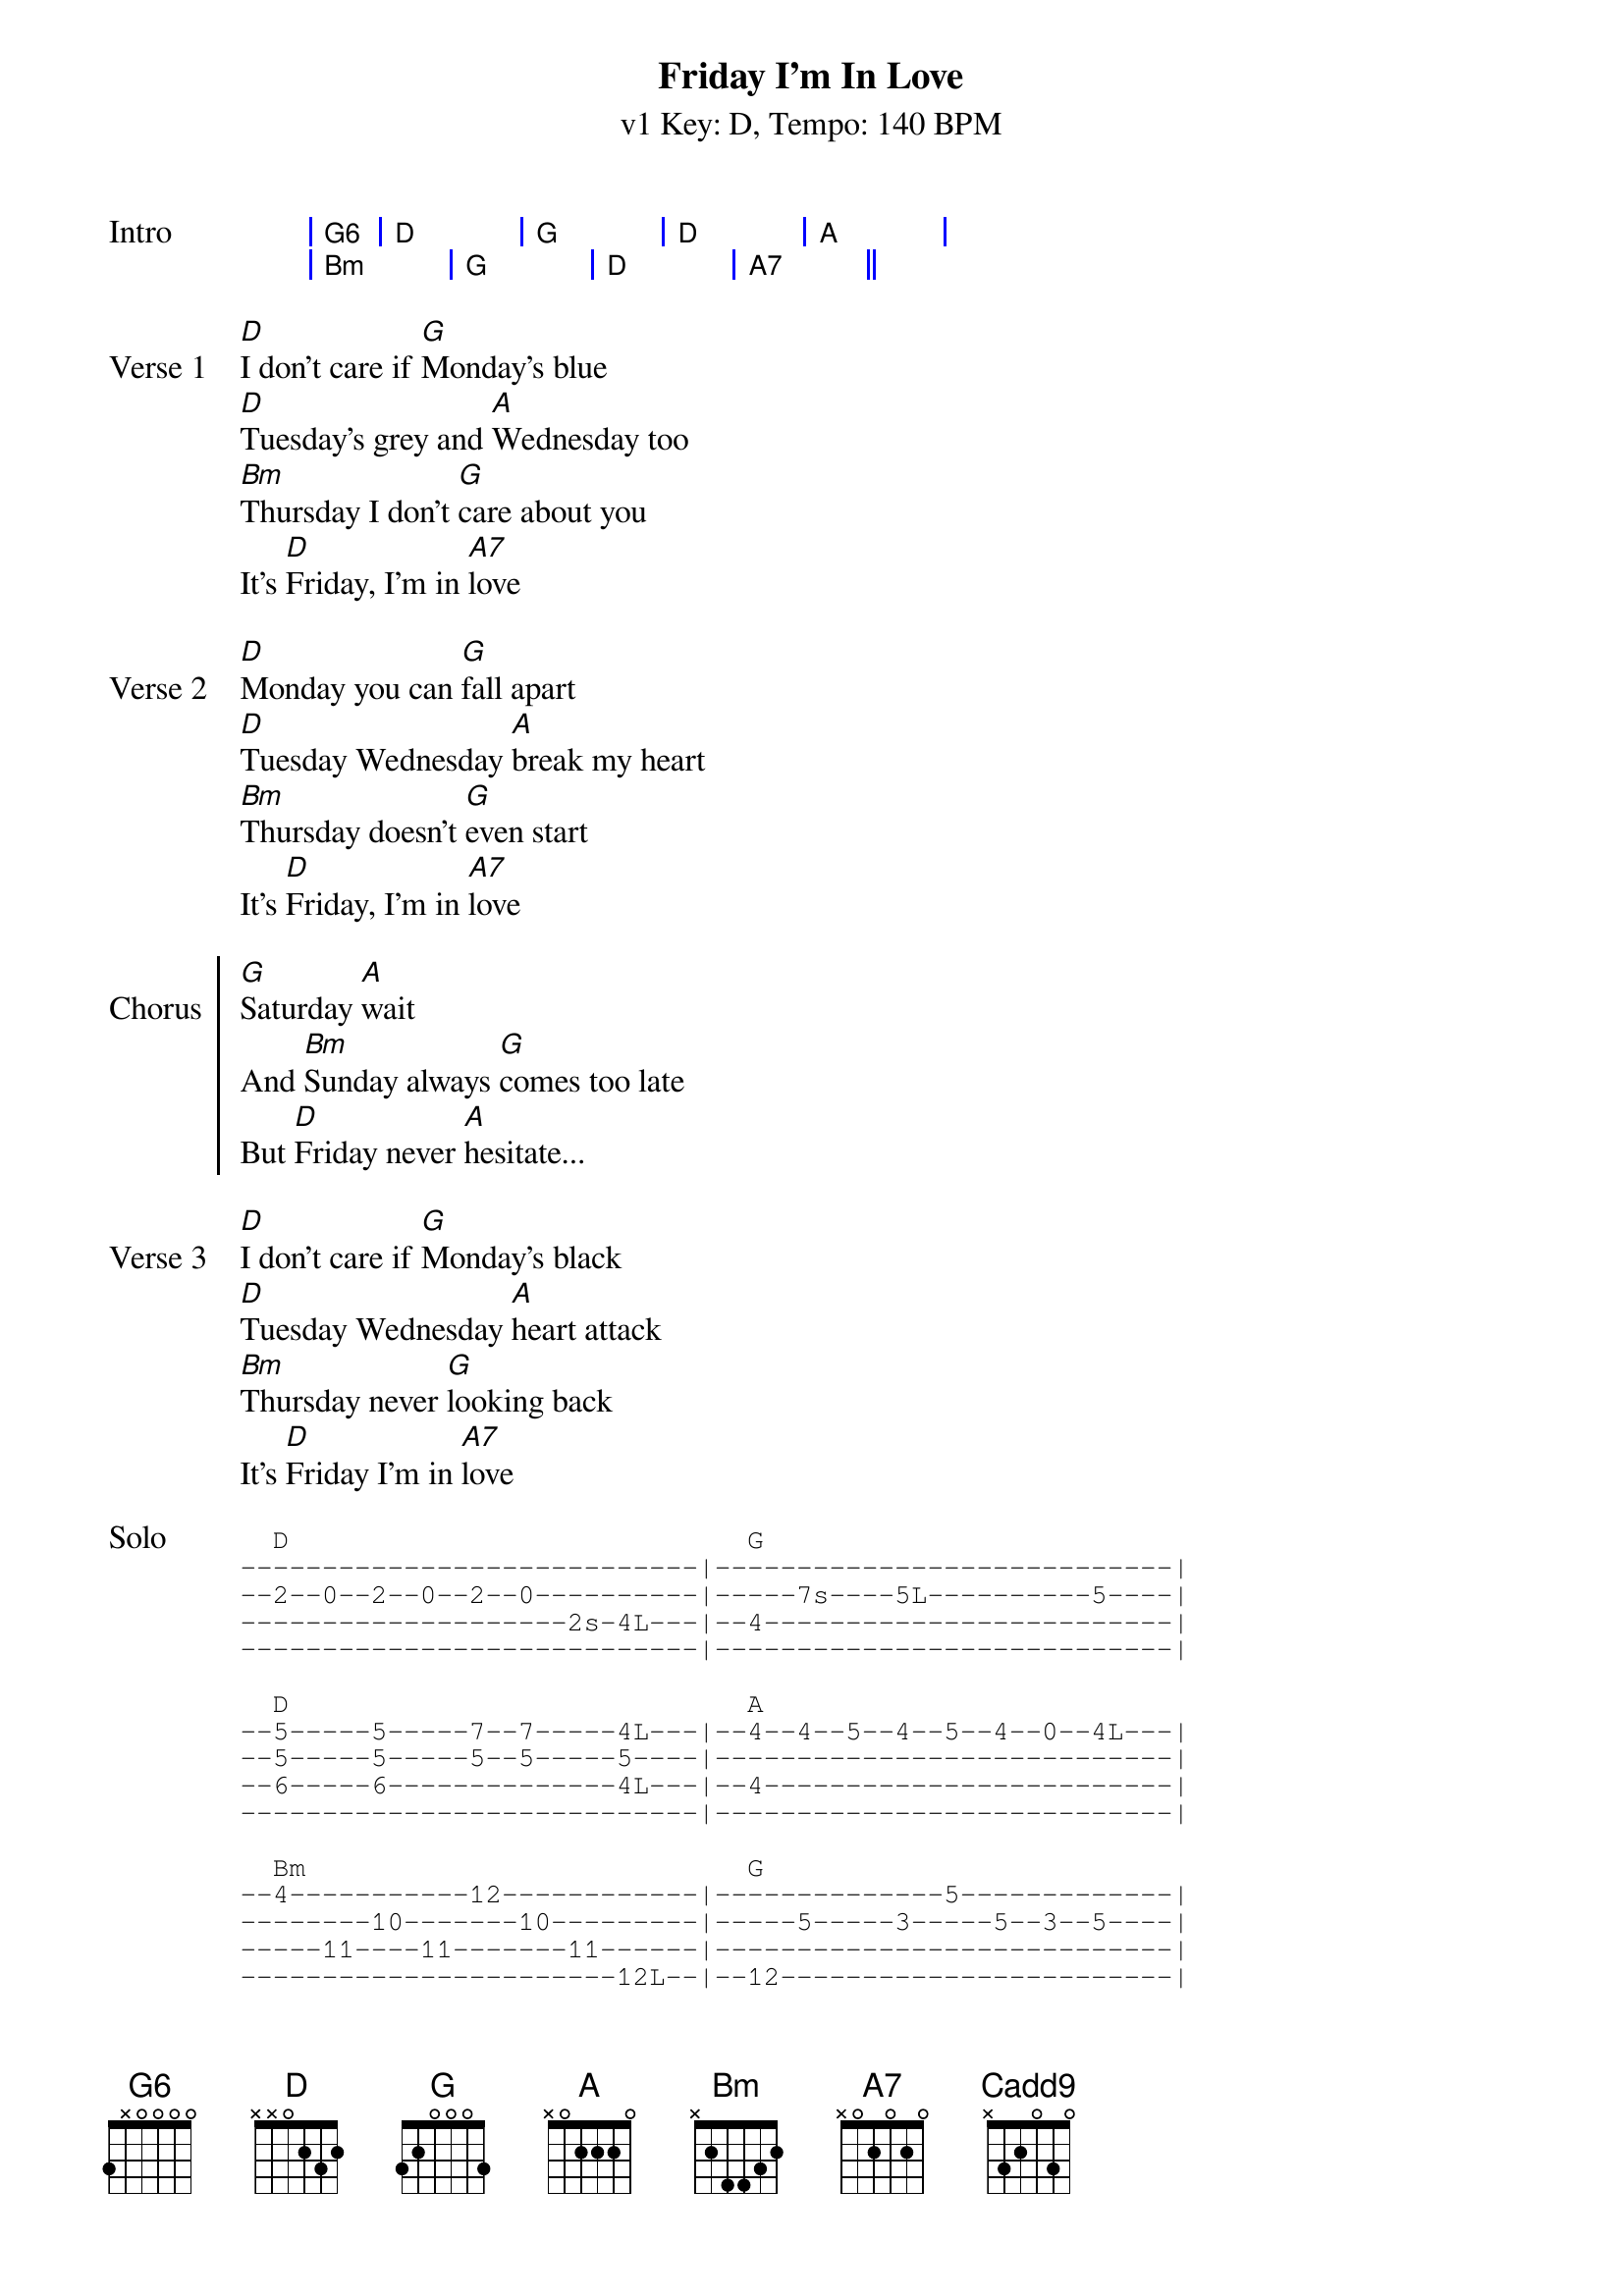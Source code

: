 {title: Friday I'm In Love}
{artist: The Cure}
{key: D}
{duration: 3:27}
{time: 4/4}
{tempo: 140}
{subtitle: v1 Key: D, Tempo: 140 BPM}

{define-guitar: Cadd9 base-fret 1 frets x 3 2 0 3 0 }
{define-ukulele: Cadd9 base-fret 1 frets 0 2 0 3 }

{start_of_grid: Intro}
| G6 | D . | G . | D . | A . |
| Bm . | G . | D . | A7 . ||
{end_of_grid}

{sov: Verse 1}
[D]I don't care if [G]Monday's blue
[D]Tuesday's grey and [A]Wednesday too
[Bm]Thursday I don't [G]care about you
It's [D]Friday, I'm in [A7]love
{eov}

{sov: Verse 2}
[D]Monday you can [G]fall apart
[D]Tuesday Wednesday [A]break my heart
[Bm]Thursday doesn't [G]even start
It's [D]Friday, I'm in [A7]love
{eov}

{soc:Chorus}
[G]Saturday [A]wait
And [Bm]Sunday always [G]comes too late
But [D]Friday never [A]hesitate...
{eoc}

{sov:Verse 3}
[D]I don't care if [G]Monday's black
[D]Tuesday Wednesday [A]heart attack
[Bm]Thursday never [G]looking back
It's [D]Friday I'm in [A7]love
{eov}

{sot: Solo}
  D                            G
----------------------------|----------------------------|
--2--0--2--0--2--0----------|-----7s----5L----------5----|
--------------------2s-4L---|--4-------------------------|
----------------------------|----------------------------|

  D                            A
--5-----5-----7--7-----4L---|--4--4--5--4--5--4--0--4L---|
--5-----5-----5--5-----5----|----------------------------|
--6-----6--------------4L---|--4-------------------------|
----------------------------|----------------------------|

  Bm                           G
--4-----------12------------|--------------5-------------|
--------10-------10---------|-----5-----3-----5--3--5----|
-----11----11-------11------|----------------------------|
-----------------------12L--|--12------------------------|

  D                            A                            D
--5-----5-----5--------4L---|--4--4--5--5--7--7--10-10---|--9--
--5-----5-----5--5-----5L---|--5--5--7--7--9--9--12-12---|--10-
----------------------------|----------------------------|--9--
----------------------------|----------------------------|--11-
{eot}

{sov:Verse 4}
[D]Monday you can [G]hold your head
[D]Tuesday Wednesday [A]stay in bed
Or [Bm]Thursday watch the [G]walls instead
It's [D]Friday, I'm in [A7]love
{eov}

{soc:Chorus}
[G]Saturday [A]wait
And [Bm]Sunday always [G]comes too late
But [D]Friday never [A]hesitate...
{eoc}

{sob:Bridge}
[Bm]    Dressed up to the [Cadd9]eyes
It's a wonderful sur[D]prise
To see your [A]shoes and your spirits [Bm]rise
Throwing out your [Cadd9]frown
And just smile at the [D]sound
As sleek as a [A]sheik
Spinning round and [Bm]round
Always take a big [Cadd9]bite
It's such a gorgeous [D]sight
To see you [A]eat in the middle of the [Bm]night
You can never get e[Cadd9]nough
Enough of this [D]stuff
It's Friday, [A]I'm in love
{eob}

{sov: Verse 5}
[D]I don't care if [G]Monday's blue
[D]Tuesday's grey and [A]Wednesday too
[Bm]Thursday I don't [G]care about you
It's [D]Friday, I'm in [A7]love
{eov}

{sov: Verse 6}
[D]I don't care if [G]Monday's blue
[D]Tuesday's grey and [A]Wednesday too
[Bm]Thursday I don't [G]care about you
It's [D]Friday, I'm in [A7]love
{eov}

{start_of_grid: Outro}
| D . | G . | D . | A . |
| Bm . | G . | D . | A7 . ||
| D . | G . | D . | A . |
| Bm . | G . | D . | A . ||
{end_of_grid}